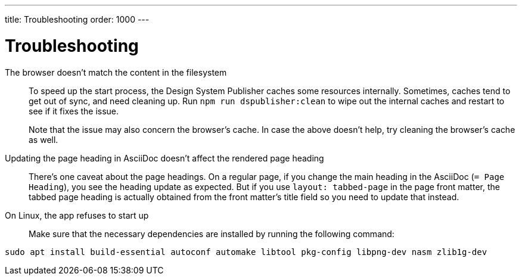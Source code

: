 ---
title: Troubleshooting
order: 1000
---

= Troubleshooting

The browser doesn't match the content in the filesystem:: [[cache]]
To speed up the start process, the Design System Publisher caches some resources internally.
Sometimes, caches tend to get out of sync, and need cleaning up.
Run `npm run dspublisher:clean` to wipe out the internal caches and restart to see if it fixes the issue.
+
Note that the issue may also concern the browser's cache.
In case the above doesn't help, try cleaning the browser's cache as well.

Updating the page heading in AsciiDoc doesn't affect the rendered page heading:: [[page-heading]]
There's one caveat about the page headings.
On a regular page, if you change the main heading in the AsciiDoc (`= Page Heading`), you see the heading update as expected.
But if you use `layout: tabbed-page` in the page front matter, the tabbed page heading is actually obtained from the front matter's title field so you need to update that instead.

On Linux, the app refuses to start up:: [[linux-dependencies]]
Make sure that the necessary dependencies are installed by running the following command:

[source,terminal]
----
sudo apt install build-essential autoconf automake libtool pkg-config libpng-dev nasm zlib1g-dev
----
